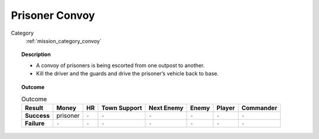 .. _mission_prisoner_convoy:


Prisoner Convoy
==================

Category
    :ref:`mission_category_convoy`

.. topic:: Description

  -  A convoy of prisoners is being escorted from one outpost to another.
  -  Kill the driver and the guards and drive the prisoner’s vehicle back to base.


.. topic:: Outcome

   .. list-table:: Outcome
      :header-rows: 1

      * - Result
        - Money
        - HR
        - Town Support
        - Next Enemy
        - Enemy
        - Player
        - Commander

      * - **Success**
        - prisoner
        - ``-``
        - ``-``
        - ``-``
        - ``-``
        - ``-``
        - ``-``

      * - **Failure**
        - ``-``
        - ``-``
        - ``-``
        - ``-``
        - ``-``
        - ``-``
        - ``-``
